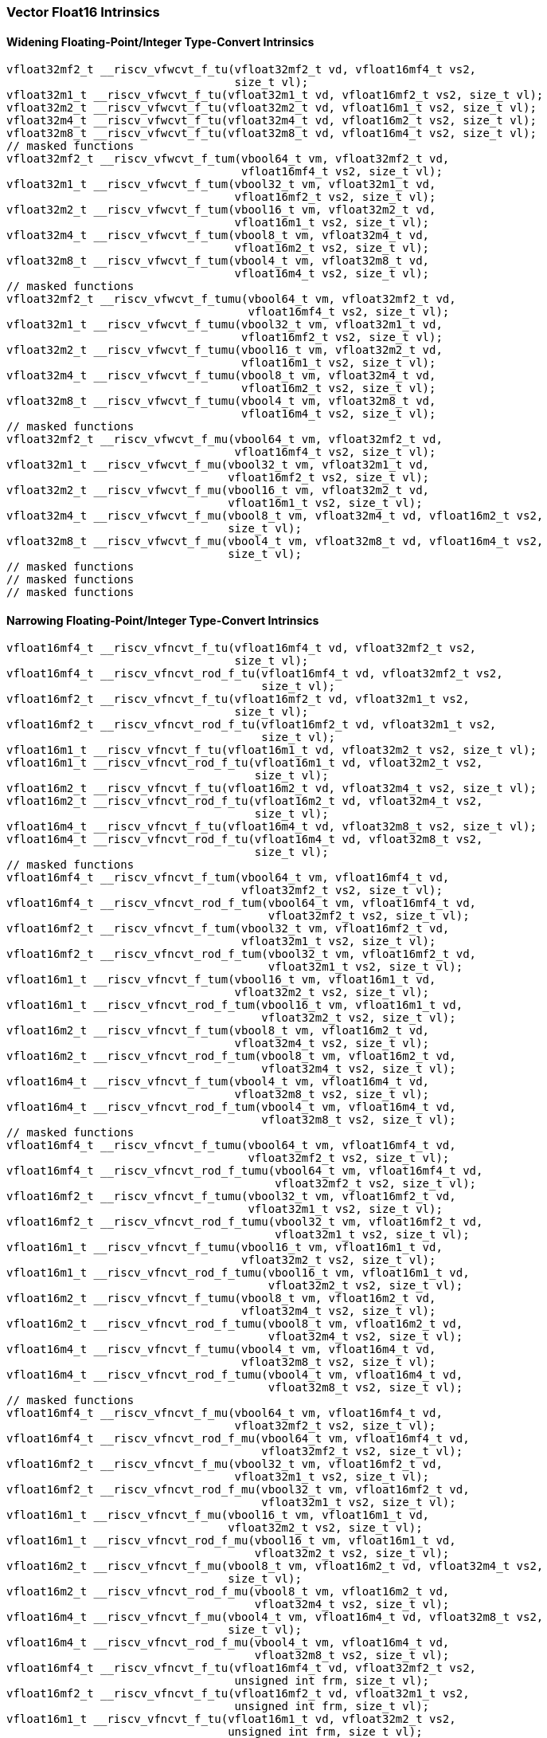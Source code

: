 
=== Vector Float16 Intrinsics

[[policy-variant-overloadedwidening-floating-pointinteger-type-convert]]
==== Widening Floating-Point/Integer Type-Convert Intrinsics

[,c]
----
vfloat32mf2_t __riscv_vfwcvt_f_tu(vfloat32mf2_t vd, vfloat16mf4_t vs2,
                                  size_t vl);
vfloat32m1_t __riscv_vfwcvt_f_tu(vfloat32m1_t vd, vfloat16mf2_t vs2, size_t vl);
vfloat32m2_t __riscv_vfwcvt_f_tu(vfloat32m2_t vd, vfloat16m1_t vs2, size_t vl);
vfloat32m4_t __riscv_vfwcvt_f_tu(vfloat32m4_t vd, vfloat16m2_t vs2, size_t vl);
vfloat32m8_t __riscv_vfwcvt_f_tu(vfloat32m8_t vd, vfloat16m4_t vs2, size_t vl);
// masked functions
vfloat32mf2_t __riscv_vfwcvt_f_tum(vbool64_t vm, vfloat32mf2_t vd,
                                   vfloat16mf4_t vs2, size_t vl);
vfloat32m1_t __riscv_vfwcvt_f_tum(vbool32_t vm, vfloat32m1_t vd,
                                  vfloat16mf2_t vs2, size_t vl);
vfloat32m2_t __riscv_vfwcvt_f_tum(vbool16_t vm, vfloat32m2_t vd,
                                  vfloat16m1_t vs2, size_t vl);
vfloat32m4_t __riscv_vfwcvt_f_tum(vbool8_t vm, vfloat32m4_t vd,
                                  vfloat16m2_t vs2, size_t vl);
vfloat32m8_t __riscv_vfwcvt_f_tum(vbool4_t vm, vfloat32m8_t vd,
                                  vfloat16m4_t vs2, size_t vl);
// masked functions
vfloat32mf2_t __riscv_vfwcvt_f_tumu(vbool64_t vm, vfloat32mf2_t vd,
                                    vfloat16mf4_t vs2, size_t vl);
vfloat32m1_t __riscv_vfwcvt_f_tumu(vbool32_t vm, vfloat32m1_t vd,
                                   vfloat16mf2_t vs2, size_t vl);
vfloat32m2_t __riscv_vfwcvt_f_tumu(vbool16_t vm, vfloat32m2_t vd,
                                   vfloat16m1_t vs2, size_t vl);
vfloat32m4_t __riscv_vfwcvt_f_tumu(vbool8_t vm, vfloat32m4_t vd,
                                   vfloat16m2_t vs2, size_t vl);
vfloat32m8_t __riscv_vfwcvt_f_tumu(vbool4_t vm, vfloat32m8_t vd,
                                   vfloat16m4_t vs2, size_t vl);
// masked functions
vfloat32mf2_t __riscv_vfwcvt_f_mu(vbool64_t vm, vfloat32mf2_t vd,
                                  vfloat16mf4_t vs2, size_t vl);
vfloat32m1_t __riscv_vfwcvt_f_mu(vbool32_t vm, vfloat32m1_t vd,
                                 vfloat16mf2_t vs2, size_t vl);
vfloat32m2_t __riscv_vfwcvt_f_mu(vbool16_t vm, vfloat32m2_t vd,
                                 vfloat16m1_t vs2, size_t vl);
vfloat32m4_t __riscv_vfwcvt_f_mu(vbool8_t vm, vfloat32m4_t vd, vfloat16m2_t vs2,
                                 size_t vl);
vfloat32m8_t __riscv_vfwcvt_f_mu(vbool4_t vm, vfloat32m8_t vd, vfloat16m4_t vs2,
                                 size_t vl);
// masked functions
// masked functions
// masked functions
----

[[policy-variant-overloadednarrowing-floating-pointinteger-type-convert]]
==== Narrowing Floating-Point/Integer Type-Convert Intrinsics

[,c]
----
vfloat16mf4_t __riscv_vfncvt_f_tu(vfloat16mf4_t vd, vfloat32mf2_t vs2,
                                  size_t vl);
vfloat16mf4_t __riscv_vfncvt_rod_f_tu(vfloat16mf4_t vd, vfloat32mf2_t vs2,
                                      size_t vl);
vfloat16mf2_t __riscv_vfncvt_f_tu(vfloat16mf2_t vd, vfloat32m1_t vs2,
                                  size_t vl);
vfloat16mf2_t __riscv_vfncvt_rod_f_tu(vfloat16mf2_t vd, vfloat32m1_t vs2,
                                      size_t vl);
vfloat16m1_t __riscv_vfncvt_f_tu(vfloat16m1_t vd, vfloat32m2_t vs2, size_t vl);
vfloat16m1_t __riscv_vfncvt_rod_f_tu(vfloat16m1_t vd, vfloat32m2_t vs2,
                                     size_t vl);
vfloat16m2_t __riscv_vfncvt_f_tu(vfloat16m2_t vd, vfloat32m4_t vs2, size_t vl);
vfloat16m2_t __riscv_vfncvt_rod_f_tu(vfloat16m2_t vd, vfloat32m4_t vs2,
                                     size_t vl);
vfloat16m4_t __riscv_vfncvt_f_tu(vfloat16m4_t vd, vfloat32m8_t vs2, size_t vl);
vfloat16m4_t __riscv_vfncvt_rod_f_tu(vfloat16m4_t vd, vfloat32m8_t vs2,
                                     size_t vl);
// masked functions
vfloat16mf4_t __riscv_vfncvt_f_tum(vbool64_t vm, vfloat16mf4_t vd,
                                   vfloat32mf2_t vs2, size_t vl);
vfloat16mf4_t __riscv_vfncvt_rod_f_tum(vbool64_t vm, vfloat16mf4_t vd,
                                       vfloat32mf2_t vs2, size_t vl);
vfloat16mf2_t __riscv_vfncvt_f_tum(vbool32_t vm, vfloat16mf2_t vd,
                                   vfloat32m1_t vs2, size_t vl);
vfloat16mf2_t __riscv_vfncvt_rod_f_tum(vbool32_t vm, vfloat16mf2_t vd,
                                       vfloat32m1_t vs2, size_t vl);
vfloat16m1_t __riscv_vfncvt_f_tum(vbool16_t vm, vfloat16m1_t vd,
                                  vfloat32m2_t vs2, size_t vl);
vfloat16m1_t __riscv_vfncvt_rod_f_tum(vbool16_t vm, vfloat16m1_t vd,
                                      vfloat32m2_t vs2, size_t vl);
vfloat16m2_t __riscv_vfncvt_f_tum(vbool8_t vm, vfloat16m2_t vd,
                                  vfloat32m4_t vs2, size_t vl);
vfloat16m2_t __riscv_vfncvt_rod_f_tum(vbool8_t vm, vfloat16m2_t vd,
                                      vfloat32m4_t vs2, size_t vl);
vfloat16m4_t __riscv_vfncvt_f_tum(vbool4_t vm, vfloat16m4_t vd,
                                  vfloat32m8_t vs2, size_t vl);
vfloat16m4_t __riscv_vfncvt_rod_f_tum(vbool4_t vm, vfloat16m4_t vd,
                                      vfloat32m8_t vs2, size_t vl);
// masked functions
vfloat16mf4_t __riscv_vfncvt_f_tumu(vbool64_t vm, vfloat16mf4_t vd,
                                    vfloat32mf2_t vs2, size_t vl);
vfloat16mf4_t __riscv_vfncvt_rod_f_tumu(vbool64_t vm, vfloat16mf4_t vd,
                                        vfloat32mf2_t vs2, size_t vl);
vfloat16mf2_t __riscv_vfncvt_f_tumu(vbool32_t vm, vfloat16mf2_t vd,
                                    vfloat32m1_t vs2, size_t vl);
vfloat16mf2_t __riscv_vfncvt_rod_f_tumu(vbool32_t vm, vfloat16mf2_t vd,
                                        vfloat32m1_t vs2, size_t vl);
vfloat16m1_t __riscv_vfncvt_f_tumu(vbool16_t vm, vfloat16m1_t vd,
                                   vfloat32m2_t vs2, size_t vl);
vfloat16m1_t __riscv_vfncvt_rod_f_tumu(vbool16_t vm, vfloat16m1_t vd,
                                       vfloat32m2_t vs2, size_t vl);
vfloat16m2_t __riscv_vfncvt_f_tumu(vbool8_t vm, vfloat16m2_t vd,
                                   vfloat32m4_t vs2, size_t vl);
vfloat16m2_t __riscv_vfncvt_rod_f_tumu(vbool8_t vm, vfloat16m2_t vd,
                                       vfloat32m4_t vs2, size_t vl);
vfloat16m4_t __riscv_vfncvt_f_tumu(vbool4_t vm, vfloat16m4_t vd,
                                   vfloat32m8_t vs2, size_t vl);
vfloat16m4_t __riscv_vfncvt_rod_f_tumu(vbool4_t vm, vfloat16m4_t vd,
                                       vfloat32m8_t vs2, size_t vl);
// masked functions
vfloat16mf4_t __riscv_vfncvt_f_mu(vbool64_t vm, vfloat16mf4_t vd,
                                  vfloat32mf2_t vs2, size_t vl);
vfloat16mf4_t __riscv_vfncvt_rod_f_mu(vbool64_t vm, vfloat16mf4_t vd,
                                      vfloat32mf2_t vs2, size_t vl);
vfloat16mf2_t __riscv_vfncvt_f_mu(vbool32_t vm, vfloat16mf2_t vd,
                                  vfloat32m1_t vs2, size_t vl);
vfloat16mf2_t __riscv_vfncvt_rod_f_mu(vbool32_t vm, vfloat16mf2_t vd,
                                      vfloat32m1_t vs2, size_t vl);
vfloat16m1_t __riscv_vfncvt_f_mu(vbool16_t vm, vfloat16m1_t vd,
                                 vfloat32m2_t vs2, size_t vl);
vfloat16m1_t __riscv_vfncvt_rod_f_mu(vbool16_t vm, vfloat16m1_t vd,
                                     vfloat32m2_t vs2, size_t vl);
vfloat16m2_t __riscv_vfncvt_f_mu(vbool8_t vm, vfloat16m2_t vd, vfloat32m4_t vs2,
                                 size_t vl);
vfloat16m2_t __riscv_vfncvt_rod_f_mu(vbool8_t vm, vfloat16m2_t vd,
                                     vfloat32m4_t vs2, size_t vl);
vfloat16m4_t __riscv_vfncvt_f_mu(vbool4_t vm, vfloat16m4_t vd, vfloat32m8_t vs2,
                                 size_t vl);
vfloat16m4_t __riscv_vfncvt_rod_f_mu(vbool4_t vm, vfloat16m4_t vd,
                                     vfloat32m8_t vs2, size_t vl);
vfloat16mf4_t __riscv_vfncvt_f_tu(vfloat16mf4_t vd, vfloat32mf2_t vs2,
                                  unsigned int frm, size_t vl);
vfloat16mf2_t __riscv_vfncvt_f_tu(vfloat16mf2_t vd, vfloat32m1_t vs2,
                                  unsigned int frm, size_t vl);
vfloat16m1_t __riscv_vfncvt_f_tu(vfloat16m1_t vd, vfloat32m2_t vs2,
                                 unsigned int frm, size_t vl);
vfloat16m2_t __riscv_vfncvt_f_tu(vfloat16m2_t vd, vfloat32m4_t vs2,
                                 unsigned int frm, size_t vl);
vfloat16m4_t __riscv_vfncvt_f_tu(vfloat16m4_t vd, vfloat32m8_t vs2,
                                 unsigned int frm, size_t vl);
// masked functions
vfloat16mf4_t __riscv_vfncvt_f_tum(vbool64_t vm, vfloat16mf4_t vd,
                                   vfloat32mf2_t vs2, unsigned int frm,
                                   size_t vl);
vfloat16mf2_t __riscv_vfncvt_f_tum(vbool32_t vm, vfloat16mf2_t vd,
                                   vfloat32m1_t vs2, unsigned int frm,
                                   size_t vl);
vfloat16m1_t __riscv_vfncvt_f_tum(vbool16_t vm, vfloat16m1_t vd,
                                  vfloat32m2_t vs2, unsigned int frm,
                                  size_t vl);
vfloat16m2_t __riscv_vfncvt_f_tum(vbool8_t vm, vfloat16m2_t vd,
                                  vfloat32m4_t vs2, unsigned int frm,
                                  size_t vl);
vfloat16m4_t __riscv_vfncvt_f_tum(vbool4_t vm, vfloat16m4_t vd,
                                  vfloat32m8_t vs2, unsigned int frm,
                                  size_t vl);
// masked functions
vfloat16mf4_t __riscv_vfncvt_f_tumu(vbool64_t vm, vfloat16mf4_t vd,
                                    vfloat32mf2_t vs2, unsigned int frm,
                                    size_t vl);
vfloat16mf2_t __riscv_vfncvt_f_tumu(vbool32_t vm, vfloat16mf2_t vd,
                                    vfloat32m1_t vs2, unsigned int frm,
                                    size_t vl);
vfloat16m1_t __riscv_vfncvt_f_tumu(vbool16_t vm, vfloat16m1_t vd,
                                   vfloat32m2_t vs2, unsigned int frm,
                                   size_t vl);
vfloat16m2_t __riscv_vfncvt_f_tumu(vbool8_t vm, vfloat16m2_t vd,
                                   vfloat32m4_t vs2, unsigned int frm,
                                   size_t vl);
vfloat16m4_t __riscv_vfncvt_f_tumu(vbool4_t vm, vfloat16m4_t vd,
                                   vfloat32m8_t vs2, unsigned int frm,
                                   size_t vl);
// masked functions
vfloat16mf4_t __riscv_vfncvt_f_mu(vbool64_t vm, vfloat16mf4_t vd,
                                  vfloat32mf2_t vs2, unsigned int frm,
                                  size_t vl);
vfloat16mf2_t __riscv_vfncvt_f_mu(vbool32_t vm, vfloat16mf2_t vd,
                                  vfloat32m1_t vs2, unsigned int frm,
                                  size_t vl);
vfloat16m1_t __riscv_vfncvt_f_mu(vbool16_t vm, vfloat16m1_t vd,
                                 vfloat32m2_t vs2, unsigned int frm, size_t vl);
vfloat16m2_t __riscv_vfncvt_f_mu(vbool8_t vm, vfloat16m2_t vd, vfloat32m4_t vs2,
                                 unsigned int frm, size_t vl);
vfloat16m4_t __riscv_vfncvt_f_mu(vbool4_t vm, vfloat16m4_t vd, vfloat32m8_t vs2,
                                 unsigned int frm, size_t vl);
----
